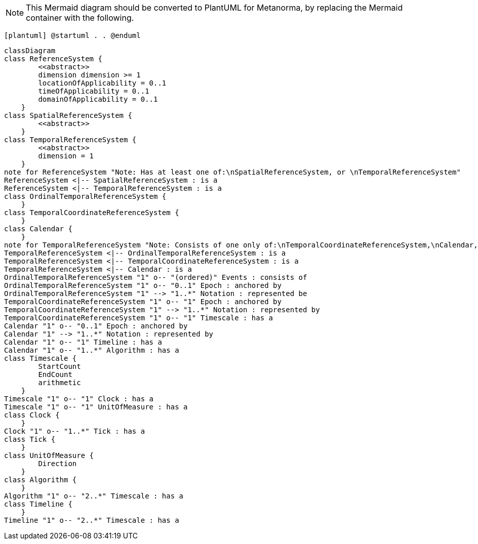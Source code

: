 [NOTE]
====
This Mermaid diagram should be converted to PlantUML for Metanorma, by replacing the Mermaid container with the following.
====

`[plantuml]
@startuml
.
.
@enduml`

```mermaid
classDiagram
class ReferenceSystem {
        <<abstract>>
        dimension dimension >= 1
        locationOfApplicability = 0..1
        timeOfApplicability = 0..1
        domainOfApplicability = 0..1
    }
class SpatialReferenceSystem {
        <<abstract>>
    }
class TemporalReferenceSystem {
        <<abstract>>
        dimension = 1
    }
note for ReferenceSystem "Note: Has at least one of:\nSpatialReferenceSystem, or \nTemporalReferenceSystem"
ReferenceSystem <|-- SpatialReferenceSystem : is a
ReferenceSystem <|-- TemporalReferenceSystem : is a
class OrdinalTemporalReferenceSystem {
    }
class TemporalCoordinateReferenceSystem {
    }
class Calendar { 
    }
note for TemporalReferenceSystem "Note: Consists of one only of:\nTemporalCoordinateReferenceSystem,\nCalendar, or \nOrdinalTemporalReferenceSystem"
TemporalReferenceSystem <|-- OrdinalTemporalReferenceSystem : is a
TemporalReferenceSystem <|-- TemporalCoordinateReferenceSystem : is a
TemporalReferenceSystem <|-- Calendar : is a
OrdinalTemporalReferenceSystem "1" o-- "(ordered)" Events : consists of
OrdinalTemporalReferenceSystem "1" o-- "0..1" Epoch : anchored by
OrdinalTemporalReferenceSystem "1" --> "1..*" Notation : represented be
TemporalCoordinateReferenceSystem "1" o-- "1" Epoch : anchored by
TemporalCoordinateReferenceSystem "1" --> "1..*" Notation : represented by
TemporalCoordinateReferenceSystem "1" o-- "1" Timescale : has a
Calendar "1" o-- "0..1" Epoch : anchored by
Calendar "1" --> "1..*" Notation : represented by
Calendar "1" o-- "1" Timeline : has a
Calendar "1" o-- "1..*" Algorithm : has a
class Timescale {
        StartCount 
        EndCount 
        arithmetic 
    }
Timescale "1" o-- "1" Clock : has a
Timescale "1" o-- "1" UnitOfMeasure : has a
class Clock {
    }
Clock "1" o-- "1..*" Tick : has a
class Tick {
    }
class UnitOfMeasure {
        Direction
    }
class Algorithm {
    }
Algorithm "1" o-- "2..*" Timescale : has a
class Timeline {
    }
Timeline "1" o-- "2..*" Timescale : has a
```
